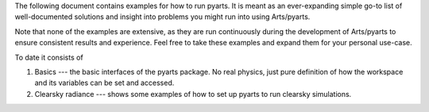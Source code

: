 The following document contains examples for how to run
pyarts.  It is meant as an ever-expanding simple go-to
list of well-documented solutions and insight into
problems you might run into using Arts/pyarts.

Note that none of the examples are extensive, as they
are run continuously during the development of Arts/pyarts
to ensure consistent results and experience.  Feel free
to take these examples and expand them for your personal
use-case.

To date it consists of

1. Basics --- the basic interfaces of the pyarts package. 
   No real physics, just pure definition of how the workspace
   and its variables can be set and accessed.
2. Clearsky radiance --- shows some examples of how to set up
   pyarts to run clearsky simulations.
